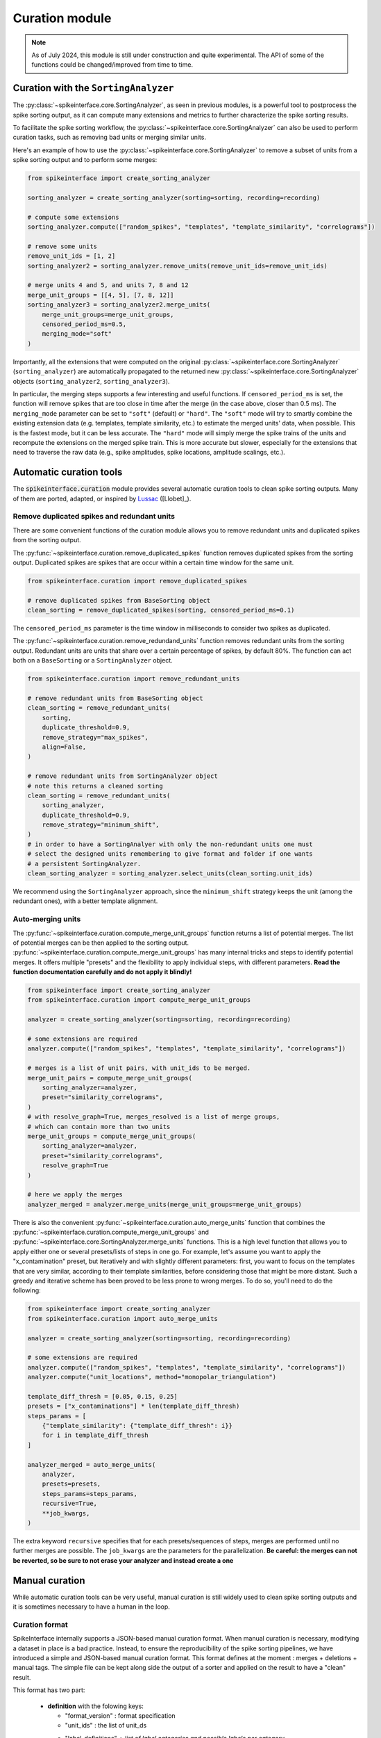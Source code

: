.. _curation:

Curation module
===============

.. note::
    As of July 2024, this module is still under construction and quite experimental.
    The API of some of the functions could be changed/improved from time to time.


Curation with the ``SortingAnalyzer``
-------------------------------------

The :py:class:`~spikeinterface.core.SortingAnalyzer`, as seen in previous modules,
is a powerful tool to postprocess the spike sorting output, as it can compute many
extensions and metrics to further characterize the spike sorting results.

To facilitate the spike sorting workflow, the :py:class:`~spikeinterface.core.SortingAnalyzer`
can also be used to perform curation tasks, such as removing bad units or merging similar units.

Here's an example of how to use the :py:class:`~spikeinterface.core.SortingAnalyzer` to remove
a subset of units from a spike sorting output and to perform some merges:

.. code-block:: python

    from spikeinterface import create_sorting_analyzer

    sorting_analyzer = create_sorting_analyzer(sorting=sorting, recording=recording)

    # compute some extensions
    sorting_analyzer.compute(["random_spikes", "templates", "template_similarity", "correlograms"])

    # remove some units
    remove_unit_ids = [1, 2]
    sorting_analyzer2 = sorting_analyzer.remove_units(remove_unit_ids=remove_unit_ids)

    # merge units 4 and 5, and units 7, 8 and 12
    merge_unit_groups = [[4, 5], [7, 8, 12]]
    sorting_analyzer3 = sorting_analyzer2.merge_units(
        merge_unit_groups=merge_unit_groups,
        censored_period_ms=0.5,
        merging_mode="soft"
    )


Importantly, all the extensions that were computed on the original :py:class:`~spikeinterface.core.SortingAnalyzer`
(``sorting_analyzer``) are automatically propagated to the returned new
:py:class:`~spikeinterface.core.SortingAnalyzer` objects (``sorting_analyzer2``, ``sorting_analyzer3``).

In particular, the merging steps supports a few interesting and useful functions.
If ``censored_period_ms`` is set, the function will remove spikes that are too close in time after the merge
(in the case above, closer than 0.5 ms).
The ``merging_mode`` parameter can be set to ``"soft"`` (default) or ``"hard"``. The ``"soft"`` mode will
try to smartly combine the existing extension data (e.g. templates, template similarity, etc.)
to estimate the merged units' data, when possible. This is the fastest mode, but it can be less accurate.
The ``"hard"`` mode will simply merge the spike trains of the units and recompute the extensions on the
merged spike train. This is more accurate but slower, especially for the extensions that need to traverse the
raw data (e.g., spike amplitudes, spike locations, amplitude scalings, etc.).


Automatic curation tools
------------------------

The :code:`spikeinterface.curation` module provides several automatic curation tools to clean spike sorting outputs.
Many of them are ported, adapted, or inspired by `Lussac <https://www.biorxiv.org/content/10.1101/2022.02.08.479192v1>`_
([Llobet]_).


Remove duplicated spikes and redundant units
^^^^^^^^^^^^^^^^^^^^^^^^^^^^^^^^^^^^^^^^^^^^

There are some convenient functions of the curation module allows you to remove redundant
units and duplicated spikes from the sorting output.

The :py:func:`~spikeinterface.curation.remove_duplicated_spikes` function removes
duplicated spikes from the sorting output. Duplicated spikes are spikes that are
occur within a certain time window for the same unit.

.. code-block:: python

    from spikeinterface.curation import remove_duplicated_spikes

    # remove duplicated spikes from BaseSorting object
    clean_sorting = remove_duplicated_spikes(sorting, censored_period_ms=0.1)

The ``censored_period_ms`` parameter is the time window in milliseconds to consider two spikes as duplicated.

The :py:func:`~spikeinterface.curation.remove_redundand_units` function removes
redundant units from the sorting output. Redundant units are units that share over
a certain percentage of spikes, by default 80%.
The function can act both on a ``BaseSorting`` or a ``SortingAnalyzer`` object.

.. code-block:: python

    from spikeinterface.curation import remove_redundant_units

    # remove redundant units from BaseSorting object
    clean_sorting = remove_redundant_units(
        sorting,
        duplicate_threshold=0.9,
        remove_strategy="max_spikes",
        align=False,
    )

    # remove redundant units from SortingAnalyzer object
    # note this returns a cleaned sorting
    clean_sorting = remove_redundant_units(
        sorting_analyzer,
        duplicate_threshold=0.9,
        remove_strategy="minimum_shift",
    )
    # in order to have a SortingAnalyer with only the non-redundant units one must
    # select the designed units remembering to give format and folder if one wants
    # a persistent SortingAnalyzer.
    clean_sorting_analyzer = sorting_analyzer.select_units(clean_sorting.unit_ids)

We recommend using the ``SortingAnalyzer`` approach, since the ``minimum_shift`` strategy keeps
the unit (among the redundant ones), with a better template alignment.


Auto-merging units
^^^^^^^^^^^^^^^^^^

The :py:func:`~spikeinterface.curation.compute_merge_unit_groups` function returns a list of potential merges.
The list of potential merges can be then applied to the sorting output.
:py:func:`~spikeinterface.curation.compute_merge_unit_groups` has many internal tricks and steps to identify potential
merges. It offers multiple "presets" and the flexibility to apply individual steps, with different parameters.
**Read the function documentation carefully and do not apply it blindly!**


.. code-block:: python

    from spikeinterface import create_sorting_analyzer
    from spikeinterface.curation import compute_merge_unit_groups

    analyzer = create_sorting_analyzer(sorting=sorting, recording=recording)

    # some extensions are required
    analyzer.compute(["random_spikes", "templates", "template_similarity", "correlograms"])

    # merges is a list of unit pairs, with unit_ids to be merged.
    merge_unit_pairs = compute_merge_unit_groups(
        sorting_analyzer=analyzer,
        preset="similarity_correlograms",
    )
    # with resolve_graph=True, merges_resolved is a list of merge groups,
    # which can contain more than two units
    merge_unit_groups = compute_merge_unit_groups(
        sorting_analyzer=analyzer,
        preset="similarity_correlograms",
        resolve_graph=True
    )

    # here we apply the merges
    analyzer_merged = analyzer.merge_units(merge_unit_groups=merge_unit_groups)

There is also the convenient :py:func:`~spikeinterface.curation.auto_merge_units` function that combines the
:py:func:`~spikeinterface.curation.compute_merge_unit_groups` and :py:func:`~spikeinterface.core.SortingAnalyzer.merge_units` functions.
This is a high level function that allows you to apply either one or several presets/lists of steps in one go. For example, let's
assume you want to apply the "x_contamination" preset, but iteratively and with slightly different parameters: first,
you want to focus on the templates that are very similar, according to their template similarities, before
considering those that might be more distant. Such a greedy and iterative scheme has been proved to be less
prone to wrong merges. To do so, you'll need to do the following:

.. code-block:: python

    from spikeinterface import create_sorting_analyzer
    from spikeinterface.curation import auto_merge_units

    analyzer = create_sorting_analyzer(sorting=sorting, recording=recording)

    # some extensions are required
    analyzer.compute(["random_spikes", "templates", "template_similarity", "correlograms"])
    analyzer.compute("unit_locations", method="monopolar_triangulation")

    template_diff_thresh = [0.05, 0.15, 0.25]
    presets = ["x_contaminations"] * len(template_diff_thresh)
    steps_params = [
        {"template_similarity": {"template_diff_thresh": i}}
        for i in template_diff_thresh
    ]

    analyzer_merged = auto_merge_units(
        analyzer,
        presets=presets,
        steps_params=steps_params,
        recursive=True,
        **job_kwargs,
    )

The extra keyword ``recursive`` specifies that for each presets/sequences of steps, merges are performed
until no further merges are possible. The ``job_kwargs`` are the parameters for the parallelization.
**Be careful: the merges can not be reverted, so be sure to not erase your analyzer and instead create a one**


Manual curation
---------------

While automatic curation tools can be very useful, manual curation is still widely used to
clean spike sorting outputs and it is sometimes necessary to have a human in the loop.


Curation format
^^^^^^^^^^^^^^^

SpikeInterface internally supports a JSON-based manual curation format.
When manual curation is necessary, modifying a dataset in place is a bad practice.
Instead, to ensure the reproducibility of the spike sorting pipelines, we have introduced a simple and JSON-based manual curation format.
This format defines at the moment : merges + deletions + manual tags.
The simple file can be kept along side the output of a sorter and applied on the result to have a "clean" result.

This format has two part:

  * **definition** with the folowing keys:

    * "format_version" : format specification
    * "unit_ids" : the list of unit_ds
    * "label_definitions" : list of label categories and possible labels per category.
                            Every category can be *exclusive=True* onely one label or *exclusive=False* several labels possible

  * **manual output** curation with the folowing keys:

    * "manual_labels"
    * "merge_unit_groups"
    * "removed_units"

Here is the description of the format with a simple example (the first part of the
format is the definition; the second part of the format is manual action):

.. code-block:: json

    {
        "format_version": "1",
        "unit_ids": [
            "u1",
            "u2",
            "u3",
            "u6",
            "u10",
            "u14",
            "u20",
            "u31",
            "u42"
        ],
        "label_definitions": {
            "quality": {
                "label_options": [
                    "good",
                    "noise",
                    "MUA",
                    "artifact"
                ],
                "exclusive": "true"
            },
            "putative_type": {
                "label_options": [
                    "excitatory",
                    "inhibitory",
                    "pyramidal",
                    "mitral"
                ],
                "exclusive": "false"
            }
        },

        "manual_labels": [
            {
                "unit_id": "u1",
                "quality": [
                    "good"
                ]
            },
            {
                "unit_id": "u2",
                "quality": [
                    "noise"
                ],
                "putative_type": [
                    "excitatory",
                    "pyramidal"
                ]
            },
            {
                "unit_id": "u3",
                "putative_type": [
                    "inhibitory"
                ]
            }
        ],
        "merge_unit_groups": [
            [
                "u3",
                "u6"
            ],
            [
                "u10",
                "u14",
                "u20"
            ]
        ],
        "removed_units": [
            "u31",
            "u42"
        ]
    }


The curation format can be loaded into a dictionary and directly applied to
a ``BaseSorting`` or ``SortingAnalyzer`` object using the :py:func:`~spikeinterface.curation.apply_curation` function.

.. code-block:: python

    from spikeinterface.curation import apply_curation

    # load the curation JSON file
    curation_json = "path/to/curation.json"
    with open(curation_json, 'r') as f:
        curation_dict = json.load(f)

    # apply the curation to the sorting output
    clean_sorting = apply_curation(sorting, curation_dict=curation_dict)

    # apply the curation to the sorting analyzer
    clean_sorting_analyzer = apply_curation(sorting_analyzer, curation_dict=curation_dict)


Using the ``SpikeInterface GUI``
^^^^^^^^^^^^^^^^^^^^^^^^^^^^^^^^

We support several tools to perform manual curation of spike sorting outputs.

The first one is the `SpikeInterface-GUI <https://github.com/SpikeInterface/spikeinterface-gui>`_, a QT-based GUI that allows you to
visualize and curate the spike sorting output.

.. image:: ../images/spikeinterface_gui.png

To launch the GUI, you can use the :py:func:`~spikeinterface.widgets.plot_sorting_summary` function
and select the ``backend='spikeinterface_gui'``.

.. code-block:: python

    from spikeinterface import create_sorting_analyzer
    from spikeinterface.curation import apply_sortingview_curation
    from spikeinterface.widgets import plot_sorting_summary

    sorting_analyzer = create_sorting_analyzer(sorting=sorting, recording=recording)

    # some extensions are required
    sorting_analyzer.compute([
        "random_spikes",
        "noise_levels",
        "templates",
        "template_similarity",
        "unit_locations",
        "spike_amplitudes",
        "principal_components",
        "correlograms"
        ]
    )
    sorting_analyzer.compute("quality_metrics", metric_names=["snr"])

    # this will open the GUI in a different window
    plot_sorting_summary(sorting_analyzer=sorting_analyzer, curation=True, backend='spikeinterface_gui')


Using the ``sortingview`` web-app
^^^^^^^^^^^^^^^^^^^^^^^^^^^^^^^^^

Within the :code:`sortingview` widgets backend (see :ref:`sorting_view`), the
:py:func:`~spikeinterface.widgets.plot_sorting_summary` produces a powerful web-based GUI that enables manual curation
of the spike sorting output.

.. image:: ../images/sv_summary.png

The manual curation (including merges and labels) can be applied to a SpikeInterface
:py:class:`~spikeinterface.core.BaseSorting` object:


.. code-block:: python


    from spikeinterface import create_sorting_analyzer
    from spikeinterface.curation import apply_sortingview_curation
    from spikeinterface.widgets import plot_sorting_summary

    sorting_analyzer = create_sorting_analyzer(sorting=sorting, recording=recording)

    # some extensions are required
    sorting_analyzer.compute([
        "random_spikes",
        "templates",
        "template_similarity",
        "unit_locations",
        "spike_amplitudes",
        "correlograms"]
    )

    # This loads the data to the cloud for web-based plotting and sharing
    # curation=True required for allowing curation in the sortingview gui
    plot_sorting_summary(sorting_analyzer=sorting_analyzer, curation=True, backend='sortingview')
    # we open the printed link URL in a browser
    # - make manual merges and labeling
    # - from the curation box, click on "Save as snapshot (sha1://)"

    # copy the uri
    sha_uri = "sha1://59feb326204cf61356f1a2eb31f04d8e0177c4f1"
    clean_sorting = apply_sortingview_curation(sorting=sorting_analyzer.sorting, uri_or_json=sha_uri)

Note that you can also "Export as JSON" and pass the json file as :code:`uri_or_json` parameter.

The curation JSON file can be also pushed to a user-defined GitHub repository ("Save to GitHub as...")


Other curation tools
--------------------

We have other tools for cleaning spike sorting outputs:

 * :py:func:`~spikeinterface.curation.find_duplicated_spikes` : find duplicated spikes in the spike trains
 * | :py:func:`~spikeinterface.curation.remove_excess_spikes` : remove spikes whose times are greater than the
   | recording's number of samples (by segment)


The `CurationSorting` class (deprecated)
----------------------------------------

SpikeInterface offers machinery to manually curate a sorting output and keep track of the curation history.
The curation has several "steps" that can be repeated and chained:

  * remove/select units
  * split units
  * merge units

This functionality is done with :py:class:`~spikeinterface.curation.CurationSorting` class.
Internally, this class keeps the history of curation as a graph.
The merging and splitting operations are handled by the :py:class:`~spikeinterface.curation.MergeUnitsSorting` and
:py:class:`~spikeinterface.curation.SplitUnitSorting`. These two classes can also be used independently.


.. code-block:: python

    from spikeinterface.curation import CurationSorting

    sorting = run_sorter(sorter_name='kilosort2', recording=recording)

    cs = CurationSorting(parent_sorting=sorting)

    # make a first merge
    cs.merge(units_to_merge=['#1', '#5', '#15'])

    # make a second merge
    cs.merge(units_to_merge=['#11', '#21'])

    # make a split
    split_index = ... # some criteria on spikes
    cs.split(split_unit_id='#20', indices_list=split_index)

    # here is the final clean sorting
    clean_sorting = cs.sorting
